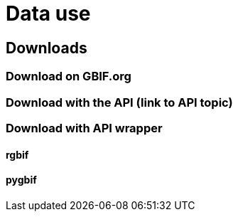 = Data use

== Downloads

=== Download on GBIF.org

=== Download with the API (link to API topic)

=== Download with API wrapper

==== rgbif

==== pygbif

